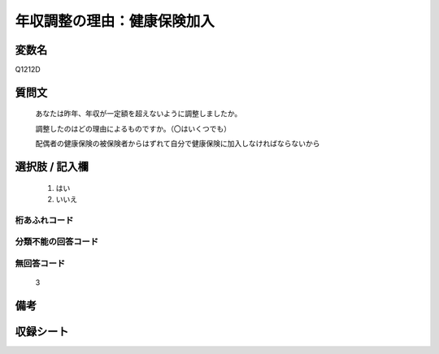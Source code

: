 .. title:: Q1212D
.. rst-class:: item

====================================================================================================
年収調整の理由：健康保険加入
====================================================================================================

.. rst-class:: varname

変数名
==================

Q1212D

.. rst-class:: question

質問文
==================


   あなたは昨年、年収が一定額を超えないように調整しましたか。


   調整したのはどの理由によるものですか。（〇はいくつでも）


   配偶者の健康保険の被保険者からはずれて自分で健康保険に加入しなければならないから


.. rst-class:: answer

選択肢 / 記入欄
======================

  1. はい
  2. いいえ
  



.. rst-class:: overflow

桁あふれコード
-------------------------------
  


.. rst-class:: not_classified

分類不能の回答コード
-------------------------------------
  


.. rst-class:: not_available

無回答コード
-------------------------------------
  3


.. rst-class:: bikou

備考
==================
 



.. rst-class:: include_sheet

収録シート
=======================================
.. hlist::
   :columns: 3
   
   
   * p24_3
   
   * p25_3
   
   * p26_3
   
   * p27_3
   
   * p28_3
   
   


.. index:: Q1212D